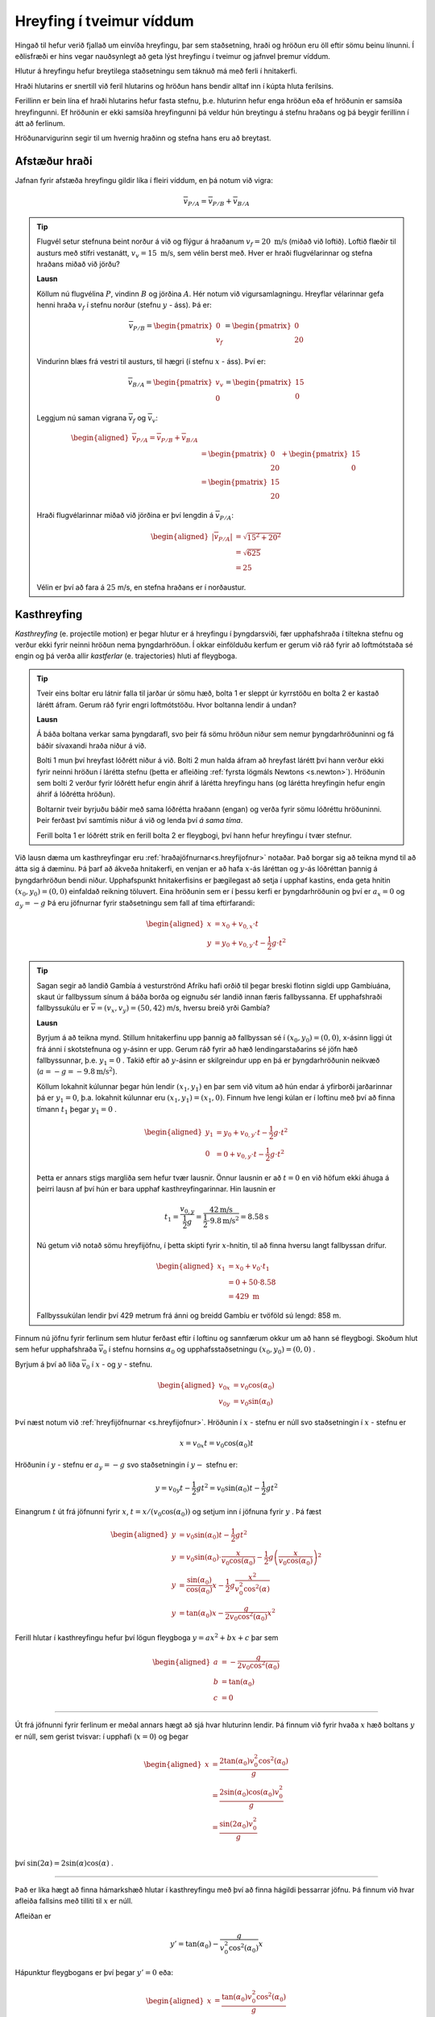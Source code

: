 Hreyfing í tveimur víddum
=========================
Hingað til hefur verið fjallað um einvíða hreyfingu, þar sem staðsetning, hraði og hröðun eru öll eftir sömu beinu línunni.
Í eðlisfræði er hins vegar nauðsynlegt að geta lýst hreyfingu í tveimur og jafnvel þremur víddum.

Hlutur á hreyfingu hefur breytilega staðsetningu sem táknuð má með ferli í hnitakerfi.

Hraði hlutarins er snertill við feril hlutarins og
hröðun hans bendir alltaf inn í kúpta hluta ferilsins.

Ferillinn er bein lína ef hraði hlutarins hefur fasta stefnu, þ.e. hluturinn hefur enga hröðun eða ef hröðunin er samsíða hreyfingunni. Ef hröðunin er ekki samsíða hreyfingunni þá veldur hún breytingu á stefnu hraðans og þá beygir ferillinn í átt að ferlinum.

Hröðunarvigurinn segir til um hvernig hraðinn og stefna hans eru að breytast.

.. image:: ./myndir/2d/hrodun.svg
    :align: center
    :width: 40%


Afstæður hraði
--------------

Jafnan fyrir afstæða hreyfingu gildir líka í fleiri víddum, en þá notum við vigra:

.. math::

	\overline{v}_{P/A} = \overline{v}_{P/B} + \overline{v}_{B/A}

.. tip::
  Flugvél setur stefnuna beint norður á við og flýgur á hraðanum :math:`v_f= 20 \text{ m/s}` (miðað við loftið). Loftið flæðir til austurs með stífri vestanátt, :math:`v_v =15\text{ m/s}`, sem vélin berst með. Hver er hraði flugvélarinnar og stefna hraðans miðað við jörðu?

  **Lausn**

  Köllum nú flugvélina :math:`P`, vindinn :math:`B` og jörðina :math:`A`.
  Hér notum við vigursamlagningu. Hreyflar vélarinnar gefa henni hraða :math:`v_f` í stefnu norður (stefnu :math:`y` - áss). Þá er:

  .. math::

  	\overline{v}_{P/B} = \begin{pmatrix} 0 \\ v_f \end{pmatrix} = \begin{pmatrix} 0 \\ 20  \end{pmatrix}

  Vindurinn blæs frá vestri til austurs, til hægri (í stefnu :math:`x` - áss). Því er:

  .. math::

  	\overline{v}_{B/A} = \begin{pmatrix} v_v \\ 0 \end{pmatrix} = \begin{pmatrix} 15 \\ 0 \end{pmatrix}

  Leggjum nú saman vigrana :math:`\overline{v}_f` og :math:`\overline{v}_v`:

  .. math::
    \begin{aligned}
  	\overline{v}_{P/A} = \overline{v}_{P/B} + \overline{v}_{B/A} \\
    &= \begin{pmatrix} 0  \\ 20 \end{pmatrix} + \begin{pmatrix} 15 \\ 0 \end{pmatrix} \\
    &= \begin{pmatrix} 15 \\ 20 \end{pmatrix}
    \end{aligned}

  .. figure:: ./myndir/2d/flugvel.svg
    :align: center
    :width: 35%

  Hraði flugvélarinnar miðað við jörðina er því lengdin á :math:`\overline{v}_{P/A}`:

  .. math::
    \begin{aligned}
  	|\overline{v}_{P/A}| &= \sqrt{15^2+20^2} \\
    &=\sqrt{625} \\
    &= 25
    \end{aligned}

  Vélin er því að fara á :math:`25` m/s, en stefna hraðans er í norðaustur.


Kasthreyfing
------------

*Kasthreyfing* (e. projectile motion) er þegar hlutur er á hreyfingu í þyngdarsviði, fær upphafshraða í tiltekna stefnu og verður ekki fyrir neinni hröðun nema þyngdarhröðun.
Í okkar einfölduðu kerfum er gerum við ráð fyrir að loftmótstaða sé engin og þá verða allir *kastferlar* (e. trajectories) hluti af fleygboga.

.. tip::
  Tveir eins boltar eru látnir falla til jarðar úr sömu hæð, bolta 1 er sleppt úr kyrrstöðu en bolta 2 er kastað lárétt áfram.
  Gerum ráð fyrir engri loftmótstöðu.
  Hvor boltanna lendir á undan?

  **Lausn**

  Á báða boltana verkar sama þyngdarafl, svo þeir fá sömu hröðun niður sem nemur þyngdarhröðuninni og fá báðir sívaxandi hraða niður á við.

  Bolti 1 mun því hreyfast lóðrétt niður á við.
  Bolti 2 mun halda áfram að hreyfast lárétt því hann verður ekki fyrir neinni hröðun í lárétta stefnu (þetta er afleiðing :ref:`fyrsta lögmáls Newtons <s.newton>`).
  Hröðunin sem bolti 2 verður fyrir lóðrétt hefur engin áhrif á lárétta hreyfingu hans (og lárétta hreyfingin hefur engin áhrif á lóðrétta hröðun).

  Boltarnir tveir byrjuðu báðir með sama lóðrétta hraðann (engan) og verða fyrir sömu lóðréttu hröðuninni.
  Þeir ferðast því samtímis niður á við og lenda því *á sama tíma*.

  .. image:: ./myndir/2d/tveirboltar.svg
    :align: center
    :width: 40%

  Ferill bolta 1 er lóðrétt strik en ferill bolta 2 er fleygbogi, því hann hefur hreyfingu í tvær stefnur.

Við lausn dæma um kasthreyfingar eru :ref:`hraðajöfnurnar<s.hreyfijofnur>` notaðar.
Það borgar sig að teikna mynd til að átta sig á dæminu.
Þá þarf að ákveða hnitakerfi, en venjan er að hafa :math:`x`-ás láréttan og :math:`y`-ás lóðréttan þannig á þyngdarhröðun bendi niður.
Upphafspunkt hnitakerfisins er þægilegast að setja í upphaf kastins, enda geta hnitin :math:`(x_0,y_0)=(0,0)` einfaldað reikning töluvert.
Eina hröðunin sem er í þessu kerfi er þyngdarhröðunin og því er :math:`a_x=0` og :math:`a_y=-g`
Þá eru jöfnurnar fyrir staðsetningu sem fall af tíma eftirfarandi:

.. math::
  \begin{aligned}
    x &= x_0 + v_{0,x} \cdot t \\
    y &= y_0 + v_{0,y} \cdot t - \frac{1}{2} g \cdot t^2
  \end{aligned}

.. tip::
  Sagan segir að landið Gambía á vesturströnd Afríku hafi orðið til þegar breski flotinn sigldi upp Gambíuána, skaut úr fallbyssum sínum á báða borða og eignuðu sér landið innan færis fallbyssanna.
  Ef upphafshraði fallbyssukúlu er :math:`\overline{v} = (v_x, v_y) = (50,42)` m/s, hversu breið yrði Gambía?

  **Lausn**

  Byrjum á að teikna mynd.
  Stillum hnitakerfinu upp þannig að fallbyssan sé í :math:`(x_0,y_0) = (0,0)`, x-ásinn liggi út frá ánni í skotstefnuna og y-ásinn er upp.
  Gerum ráð fyrir að hæð lendingarstaðarins sé jöfn hæð fallbyssunnar, þ.e. :math:`y_1=0` .
  Takið eftir að :math:`y`-ásinn er skilgreindur upp en þá er þyngdarhröðunin neikvæð (:math:`a=-g=-9.8 \text{m/s}^2`).

  .. image:: ./myndir/2d/gambia.svg
    :align: center
    :width: 60%

  Köllum lokahnit kúlunnar þegar hún lendir :math:`(x_1,y_1)` en þar sem við vitum að hún endar á yfirborði jarðarinnar þá er :math:`y_1=0`, þ.a. lokahnit kúlunnar eru :math:`(x_1,y_1) = (x_1,0)`.
  Finnum hve lengi kúlan er í loftinu með því að finna tímann :math:`t_1` þegar :math:`y_1=0` .

  .. math::
    \begin{aligned}
      y_1 &= y_0 + v_{0,y} \cdot t - \frac{1}{2} g \cdot t^2 \\
      0 &= 0 + v_{0,y} \cdot t - \frac{1}{2} g \cdot t^2
    \end{aligned}

  Þetta er annars stigs margliða sem hefur tvær lausnir. Önnur lausnin er að :math:`t=0` en við höfum ekki áhuga á þeirri lausn af því hún er bara upphaf kasthreyfingarinnar. Hin lausnin er

  .. math::

  	t_1=\frac{v_{0,y}}{\frac{1}{2} g} = \frac{42\text{m/s}}{\frac{1}{2}\cdot 9.8\text{m/s}^2} = 8.58\text{s}

  Nú getum við notað sömu hreyfijöfnu, í þetta skipti fyrir :math:`x`-hnitin, til að finna hversu langt fallbyssan drífur.

  .. math::
    \begin{aligned}
      x_1 &= x_0 + v_0 \cdot t_1\\
      &= 0 + 50 \cdot 8.58  \\
      &= 429 \text{ m}
    \end{aligned}

  Fallbyssukúlan lendir því 429 metrum frá ánni og breidd Gambíu er tvöföld sú lengd: 858 m.


Finnum nú jöfnu fyrir ferlinum sem hlutur ferðast eftir í loftinu og sannfærum okkur um að hann sé fleygbogi.
Skoðum hlut sem hefur upphafshraða :math:`\overline{v}_0` í stefnu hornsins :math:`\alpha_0` og upphafsstaðsetningu :math:`(x_0,y_0)=(0,0)` .

Byrjum á því að liða :math:`\overline{v}_0` í :math:`x` - og :math:`y` - stefnu.

.. math::
  \begin{aligned}
    v_{0x} &= v_0\cos(\alpha_0) \\
    v_{0y} &= v_0\sin(\alpha_0)
  \end{aligned}

.. figure:: ./myndir/2d/v0split.svg
  :align: center
  :width: 50%

Því næst notum við :ref:`hreyfijöfnurnar <s.hreyfijofnur>`.
Hröðunin í :math:`x` - stefnu er núll svo staðsetningin í :math:`x` - stefnu er

.. math::
  x=v_{0x} t = v_0\cos(\alpha_0)t

Hröðunin í :math:`y` - stefnu er :math:`a_y=-g` svo staðsetningin í :math:`y-` stefnu er:

.. math::
  y=v_{0y} t - \frac{1}{2}gt^2 = v_0\sin(\alpha_0) t- \frac{1}{2}gt^2

Einangrum :math:`t` út frá jöfnunni fyrir :math:`x`, :math:`t=x/(v_0\cos(\alpha_0))` og setjum inn í jöfnuna fyrir :math:`y` . Þá fæst

.. math::
  \begin{aligned}
    y& =v_0\sin(\alpha_0)t - \frac{1}{2}gt^2 \\
    y&= v_0\sin(\alpha_0) \cdot \frac{x}{v_0\cos(\alpha_0)} - \frac{1}{2}g  \left(\frac{x}{v_0\cos(\alpha_0)}\right)^2\\
    y&= \frac{\sin(\alpha_0)}{\cos(\alpha_0)} x - \frac{1}{2}g \frac{x^2}{v_0^2\cos^2(\alpha)} \\
    y&=\tan(\alpha_0) x - \frac{g}{2v_0\cos^2(\alpha_0)}x^2
  \end{aligned}

Ferill hlutar í kasthreyfingu hefur því lögun fleygboga :math:`y=ax^2+bx+c` þar sem

.. math::
  \begin{aligned}
    a&=-\frac{g}{2v_0\cos^2(\alpha_0)}\\
    b&=\tan(\alpha_0) \\
    c&=0
  \end{aligned}

.. figure:: ./myndir/2d/kasthr.svg
  :align: center
  :width: 80%

------------------------

Út frá jöfnunni fyrir ferlinum er meðal annars hægt að sjá hvar hluturinn lendir.
Þá finnum við fyrir hvaða :math:`x` hæð boltans :math:`y` er núll, sem gerist tvisvar: í upphafi (:math:`x=0`) og þegar

.. math::
  \begin{aligned}
    x&=\frac{2\tan(\alpha_0)v_0^2\cos^2(\alpha_0)}{g}\\
    &=\frac{2\sin(\alpha_0)\cos(\alpha_0)v_0^2}{g} \\
    &= \frac{\sin(2\alpha_0)v_0^2}{g} \\
  \end{aligned}

því :math:`\sin(2\alpha)=2\sin(\alpha)\cos(\alpha)` .

------------------------

Það er líka hægt að finna hámarkshæð hlutar í kasthreyfingu með því að finna hágildi þessarrar jöfnu.
Þá finnum við hvar afleiða fallsins með tilliti til :math:`x` er núll.

Afleiðan er

.. math::
  y'=\tan(\alpha_0)-\frac{g}{v_0^2\cos^2(\alpha_0)}x

Hápunktur fleygbogans er því þegar :math:`y'=0` eða:

.. math::
  \begin{aligned}
    x&=\frac{\tan(\alpha_0)v_0^2\cos^2(\alpha_0)}{g} \\
    &= \frac{\sin(\alpha_0)\cos(\alpha_0) v_0^2}{g}\\
    &= \frac{\sin(2\alpha_0)v_0^2}{2g}
  \end{aligned}

.. ggb:: mkyudgwh

.. note::
  Munið að eðlisfræði gengur ekki út á að muna jöfnur, heldur að kunna hvernig og hvenær á að nota þær.
  Til dæmis er ástæðulaust að leggja mikla vinnu í að muna þessar formúlur, þegar það er lítið mál að leiða þær út frá hreyfijöfnunum eða að fletta þeim upp.
  Við lausn bæði heimavekefna og prófdæma þá munið þið alltaf hafa aðgang að formúlublaði.

Hringhreyfing
-------------

Hröðunarvigurinn :math:`\overline{a}` hefur stefnu sem er óháð stefnu hraðavigursins :math:`\overline{v}`, en segir til um hvernig hraðavigurinn er að breytast.
Þægilegt er að vinna með hröðunarvigurinn :math:`\overline{a}` í tveimur hlutum, annars vegar þáttinn samsíða hraðavigrinum (:math:`a_\parallel`)
og hins vegar hornrétta þáttinn (:math:`a_\perp`) en þættir hröðunarvigursins hafa mismunandi áhrif á hraðavigurinn.

.. figure:: ./myndir/2d/tvividd.svg
  :width: 50%
  :align: center

:math:`a_\parallel` hefur bara áhrif á lengd hraðavigursins, sem oft er kölluð *ferð* hlutarins (e. speed).

:math:`a_\perp` hefur bara áhrif á stefnu hraðavigursins, þ.e. segir til um hvernig hluturinn er að beygja.

Ef hlutur hefur bara hröðun sem er hornrétt á hraðavigurinn (:math:`a_\parallel =0`) þá beygir hluturinn endalaust í sömu áttina en lengd hraðavigursins er föst, þ.e. *ferð* hlutarins er fasti. Úr verður *jöfn hringhreyfing* (e.uniform circular motion).

.. tip::

  Hringekja snýst með jöfnum hraða.
  Barn á hringekjunni hefur hraðavigur sem er snertill við hringinn í staðsetningu barnsins.
  Þar sem snúningshraðinn er jafn er ferð barnsins fasti, en hraðavigurinn er samt sem áður stöðugt að breytast.
  Stefnan er það eina sem breytist svo barnið hlýtur að hafa hröðun sem er hornrétt á hraðann, þ.e. beint inn að miðjunni.

  .. figure:: ./myndir/2d/hringekja.svg
    :align: center
    :width: 40%

  Þessi hröðun kallast *miðsóknarhröðun* (e.centripetal acceleration).

Um jafna hringhreyfingu gilda eftirfarandi jöfnur:

.. math::
  \begin{aligned}
    v &= \frac{2 \pi R}{T} \\
    |\overline{a}|= a_\perp &= \frac{v^2}{R}\\
    &= \frac{4 \pi^2 R}{T^2}
  \end{aligned}

Þar sem :math:`R` er radíus hringferilsins og :math:`T` er umferðartíminn (tíminn sem það tekur að fara einn hring).

------------------------

Þegar hlutur í hringhreyfingu hefur ekki fasta ferð er talað um *ójafna hringhreyfingu* (e.nonuniform circular motion).
Þá er hröðunarvigurinn ekki hornréttur á hraðann og lengd hraðavigursins breytileg með tíma.

Takið eftir að stærðirnar :math:`\frac{d |\overline{v}|}{dt}` og :math:`\Bigl|\frac{d \overline{v}}{dt}\Bigr|` eru ekki endilega jafnar.
Sú fyrri, afleiða ferðarinnar :math:`|\overline{v}|`, er sá þáttur hröðunarinnar sem er samsíða hraðanum, :math:`a_{\parallel}`.
Hún er núll í jafnri hringhreyfingu þar sem ferðin er fasti.
Sú seinni er stærð afleiðu hraðans sem er stærð hröðunarvigursins.
Hún er aðeins núll þegar hraðavigurinn er fasti, þ.e. þegar engin hröðun er. Þá ferðast hluturinn í beina línu með föstum hraða.

.. tip::
  Lykkja á rússíbana er dæmi um ójafna hringhreyfingu.
  Ferð rússíbanavagnsins er ekki fasti á meðan hann ferðast eftir lykkjunni, heldur er mest neðst og minnst efst.
  Takið eftir hvernig hröðunavigurinn breytist og reynið að sjá fyrir ykkur þætti hans á mismunandi stöðum í lykkjunni.

  .. figure:: ./myndir/vinna/nonuniform.svg
    :width: 40%
    :align: center
